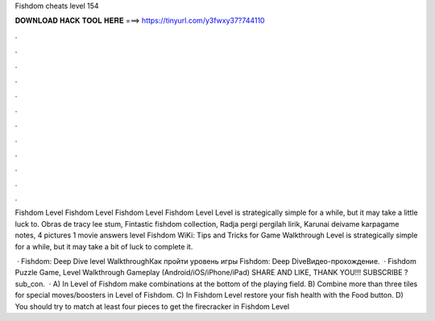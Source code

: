 Fishdom cheats level 154



𝐃𝐎𝐖𝐍𝐋𝐎𝐀𝐃 𝐇𝐀𝐂𝐊 𝐓𝐎𝐎𝐋 𝐇𝐄𝐑𝐄 ===> https://tinyurl.com/y3fwxy37?744110



.



.



.



.



.



.



.



.



.



.



.



.

Fishdom Level Fishdom Level Fishdom Level Fishdom Level Level is strategically simple for a while, but it may take a little luck to. Obras de tracy lee stum, Fintastic fishdom collection, Radja pergi pergilah lirik, Karunai deivame karpagame notes, 4 pictures 1 movie answers level  Fishdom WiKi: Tips and Tricks for Game Walkthrough Level is strategically simple for a while, but it may take a bit of luck to complete it.

 · Fishdom: Deep Dive level WalkthroughКак пройти уровень игры Fishdom: Deep DiveВидео-прохождение.  · Fishdom Puzzle Game, Level Walkthrough Gameplay (Android/iOS/iPhone/iPad) SHARE AND LIKE, THANK YOU!!! SUBSCRIBE ?sub_con.  · A) In Level of Fishdom make combinations at the bottom of the playing field. B) Combine more than three tiles for special moves/boosters in Level of Fishdom. C) In Fishdom Level restore your fish health with the Food button. D) You should try to match at least four pieces to get the firecracker in Fishdom Level 
